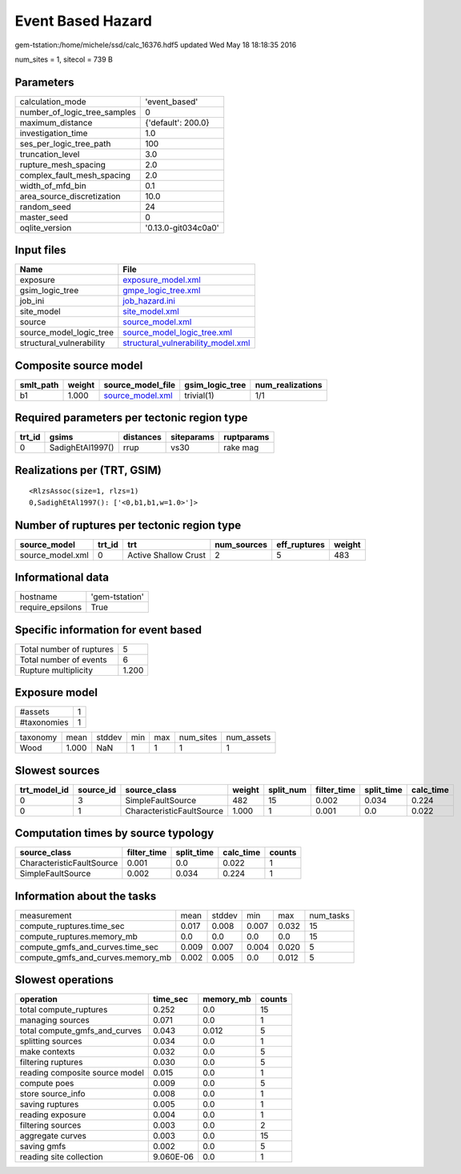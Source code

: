 Event Based Hazard
==================

gem-tstation:/home/michele/ssd/calc_16376.hdf5 updated Wed May 18 18:18:35 2016

num_sites = 1, sitecol = 739 B

Parameters
----------
============================ ===================
calculation_mode             'event_based'      
number_of_logic_tree_samples 0                  
maximum_distance             {'default': 200.0} 
investigation_time           1.0                
ses_per_logic_tree_path      100                
truncation_level             3.0                
rupture_mesh_spacing         2.0                
complex_fault_mesh_spacing   2.0                
width_of_mfd_bin             0.1                
area_source_discretization   10.0               
random_seed                  24                 
master_seed                  0                  
oqlite_version               '0.13.0-git034c0a0'
============================ ===================

Input files
-----------
======================== ==========================================================================
Name                     File                                                                      
======================== ==========================================================================
exposure                 `exposure_model.xml <exposure_model.xml>`_                                
gsim_logic_tree          `gmpe_logic_tree.xml <gmpe_logic_tree.xml>`_                              
job_ini                  `job_hazard.ini <job_hazard.ini>`_                                        
site_model               `site_model.xml <site_model.xml>`_                                        
source                   `source_model.xml <source_model.xml>`_                                    
source_model_logic_tree  `source_model_logic_tree.xml <source_model_logic_tree.xml>`_              
structural_vulnerability `structural_vulnerability_model.xml <structural_vulnerability_model.xml>`_
======================== ==========================================================================

Composite source model
----------------------
========= ====== ====================================== =============== ================
smlt_path weight source_model_file                      gsim_logic_tree num_realizations
========= ====== ====================================== =============== ================
b1        1.000  `source_model.xml <source_model.xml>`_ trivial(1)      1/1             
========= ====== ====================================== =============== ================

Required parameters per tectonic region type
--------------------------------------------
====== ================ ========= ========== ==========
trt_id gsims            distances siteparams ruptparams
====== ================ ========= ========== ==========
0      SadighEtAl1997() rrup      vs30       rake mag  
====== ================ ========= ========== ==========

Realizations per (TRT, GSIM)
----------------------------

::

  <RlzsAssoc(size=1, rlzs=1)
  0,SadighEtAl1997(): ['<0,b1,b1,w=1.0>']>

Number of ruptures per tectonic region type
-------------------------------------------
================ ====== ==================== =========== ============ ======
source_model     trt_id trt                  num_sources eff_ruptures weight
================ ====== ==================== =========== ============ ======
source_model.xml 0      Active Shallow Crust 2           5            483   
================ ====== ==================== =========== ============ ======

Informational data
------------------
================ ==============
hostname         'gem-tstation'
require_epsilons True          
================ ==============

Specific information for event based
------------------------------------
======================== =====
Total number of ruptures 5    
Total number of events   6    
Rupture multiplicity     1.200
======================== =====

Exposure model
--------------
=========== =
#assets     1
#taxonomies 1
=========== =

======== ===== ====== === === ========= ==========
taxonomy mean  stddev min max num_sites num_assets
Wood     1.000 NaN    1   1   1         1         
======== ===== ====== === === ========= ==========

Slowest sources
---------------
============ ========= ========================= ====== ========= =========== ========== =========
trt_model_id source_id source_class              weight split_num filter_time split_time calc_time
============ ========= ========================= ====== ========= =========== ========== =========
0            3         SimpleFaultSource         482    15        0.002       0.034      0.224    
0            1         CharacteristicFaultSource 1.000  1         0.001       0.0        0.022    
============ ========= ========================= ====== ========= =========== ========== =========

Computation times by source typology
------------------------------------
========================= =========== ========== ========= ======
source_class              filter_time split_time calc_time counts
========================= =========== ========== ========= ======
CharacteristicFaultSource 0.001       0.0        0.022     1     
SimpleFaultSource         0.002       0.034      0.224     1     
========================= =========== ========== ========= ======

Information about the tasks
---------------------------
================================= ===== ====== ===== ===== =========
measurement                       mean  stddev min   max   num_tasks
compute_ruptures.time_sec         0.017 0.008  0.007 0.032 15       
compute_ruptures.memory_mb        0.0   0.0    0.0   0.0   15       
compute_gmfs_and_curves.time_sec  0.009 0.007  0.004 0.020 5        
compute_gmfs_and_curves.memory_mb 0.002 0.005  0.0   0.012 5        
================================= ===== ====== ===== ===== =========

Slowest operations
------------------
============================== ========= ========= ======
operation                      time_sec  memory_mb counts
============================== ========= ========= ======
total compute_ruptures         0.252     0.0       15    
managing sources               0.071     0.0       1     
total compute_gmfs_and_curves  0.043     0.012     5     
splitting sources              0.034     0.0       1     
make contexts                  0.032     0.0       5     
filtering ruptures             0.030     0.0       5     
reading composite source model 0.015     0.0       1     
compute poes                   0.009     0.0       5     
store source_info              0.008     0.0       1     
saving ruptures                0.005     0.0       1     
reading exposure               0.004     0.0       1     
filtering sources              0.003     0.0       2     
aggregate curves               0.003     0.0       15    
saving gmfs                    0.002     0.0       5     
reading site collection        9.060E-06 0.0       1     
============================== ========= ========= ======
